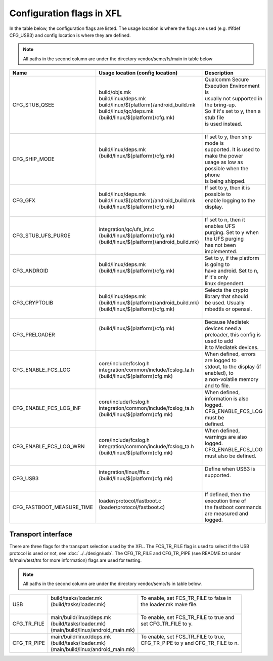**************************
Configuration flags in XFL
**************************

In the table below, the configuration flags are listed. The usage location is where the flags are
used (e.g. #ifdef CFG_USB3) and config location is where they are defined.

.. note:: All paths in the second column are under the directory vendor/semc/fs/main in table below

+----------------------------+----------------------------------------------+-------------------------------------------+
| Name                       | Usage location (config location)             | Description                               |
+============================+==============================================+===========================================+
| CFG_STUB_QSEE              | | build/objs.mk                              | | Qualcomm Secure Execution Environment is|
|                            | | build/linux/deps.mk                        | | usually not supported in the bring-up.  |
|                            | | build/linux/${platform}/android_build.mk   | | So if it's set to y, then a stub file   |
|                            | | build/linux/qc/deps.mk                     | | is used instead.                        |
|                            | | (build/linux/${platform}/cfg.mk)           | |                                         |
+----------------------------+----------------------------------------------+-------------------------------------------+
| CFG_SHIP_MODE              | | build/linux/deps.mk                        | | If set to y, then ship mode is          |
|                            | | (build/linux/${platform}/cfg.mk)           | | supported. It is used to make the power |
|                            | |                                            | | usage as low as possible when the phone |
|                            | |                                            | | is being shipped.                       |
+----------------------------+----------------------------------------------+-------------------------------------------+
| CFG_GFX                    | | build/linux/deps.mk                        | | If set to y, then it is possible to     |
|                            | | build/linux/${platform}/android_build.mk   | | enable logging to the display.          |
|                            | | (build/linux/${platform}/cfg.mk)           | |                                         |
+----------------------------+----------------------------------------------+-------------------------------------------+
| CFG_STUB_UFS_PURGE         | | integration/qc/ufs_int.c                   | | If set to n, then it enables UFS        |
|                            | | (build/linux/${platform}/cfg.mk)           | | purging. Set to y when the UFS purging  |
|                            | | (build/linux/${platform}/android_build.mk) | | has not been implemented.               |
+----------------------------+----------------------------------------------+-------------------------------------------+
| CFG_ANDROID                | | build/linux/deps.mk                        | | Set to y, if the platform is going to   |
|                            | | (build/linux/${platform}/cfg.mk)           | | have android. Set to n, if it's only    |
|                            | |                                            | | linux dependent.                        |
+----------------------------+----------------------------------------------+-------------------------------------------+
| CFG_CRYPTOLIB              | | build/linux/deps.mk                        | | Selects the crypto library that should  |
|                            | | (build/linux/${platform}/android_build.mk) | | be used. Usually mbedtls or openssl.    |
|                            | | (build/linux/${platform}/cfg.mk)           | |                                         |
+----------------------------+----------------------------------------------+-------------------------------------------+
| CFG_PRELOADER              | | (build/linux/${platform}/cfg.mk)           | | Because Mediatek devices need a         |
|                            | |                                            | | preloader, this config is used to add   |
|                            | |                                            | | it to Mediatek devices.                 |
+----------------------------+----------------------------------------------+-------------------------------------------+
| CFG_ENABLE_FCS_LOG         | | core/include/fcslog.h                      | | When defined, errors are logged to      |
|                            | | integration/common/include/fcslog_ta.h     | | stdout, to the display (if enabled), to |
|                            | | (build/linux/${platform}cfg.mk)            | | a non-volatile memory and to file.      |
+----------------------------+----------------------------------------------+-------------------------------------------+
| CFG_ENABLE_FCS_LOG_INF     | | core/include/fcslog.h                      | | When defined, information is also       |
|                            | | integration/common/include/fcslog_ta.h     | | logged. CFG_ENABLE_FCS_LOG must be      |
|                            | | (build/linux/${platform}cfg.mk)            | | defined.                                |
+----------------------------+----------------------------------------------+-------------------------------------------+
| CFG_ENABLE_FCS_LOG_WRN     | | core/include/fcslog.h                      | | When defined, warnings are also logged. |
|                            | | integration/common/include/fcslog_ta.h     | | CFG_ENABLE_FCS_LOG must also be defined.|
|                            | | (build/linux/${platform}cfg.mk)            | |                                         |
+----------------------------+----------------------------------------------+-------------------------------------------+
| CFG_USB3                   | | integration/linux/ffs.c                    | | Define when USB3 is supported.          |
|                            | | (build/linux/${platform}cfg.mk)            | |                                         |
|                            | |                                            | |                                         |
+----------------------------+----------------------------------------------+-------------------------------------------+
| CFG_FASTBOOT_MEASURE_TIME  | | loader/protocol/fastboot.c                 | | If defined, then the execution time of  |
|                            | | (loader/protocol/fastboot.c)               | | the fastboot commands are measured and  |
|                            | |                                            | | logged.                                 |
+----------------------------+----------------------------------------------+-------------------------------------------+

Transport interface
===================

There are three flags for the transport selection used by the XFL. The FCS_TR_FILE flag is used
to select if the USB protocol is used or not, see :doc:`../../design/usb`. The CFG_TR_FILE and
CFG_TR_PIPE (see README.txt under fs/main/test/trs for more information) flags are used for testing.

.. note:: All paths in the second column are under the directory vendor/semc/fs in table below.

+----------------------------+----------------------------------------------+-------------------------------------------+
| USB                        | | build/tasks/loader.mk                      | | To enable, set FCS_TR_FILE to false in  |
|                            | | (build/tasks/loader.mk)                    | | the loader.mk make file.                |
|                            | |                                            | |                                         |
+----------------------------+----------------------------------------------+-------------------------------------------+
| CFG_TR_FILE                | | main/build/linux/deps.mk                   | | To enable, set FCS_TR_FILE to true and  |
|                            | | (build/tasks/loader.mk)                    | | set CFG_TR_FILE to y.                   |
|                            | | (main/build/linux/android_main.mk)         | |                                         |
+----------------------------+----------------------------------------------+-------------------------------------------+
| CFG_TR_PIPE                | | main/build/linux/deps.mk                   | | To enable, set FCS_TR_FILE to true,     |
|                            | | (build/tasks/loader.mk)                    | | CFG_TR_PIPE to y and CFG_TR_FILE to n.  |
|                            | | (main/build/linux/android_main.mk)         | |                                         |
+----------------------------+----------------------------------------------+-------------------------------------------+

